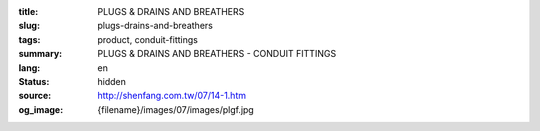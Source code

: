 :title: PLUGS & DRAINS AND BREATHERS
:slug: plugs-drains-and-breathers
:tags: product, conduit-fittings
:summary: PLUGS & DRAINS AND BREATHERS - CONDUIT FITTINGS
:lang: en
:status: hidden
:source: http://shenfang.com.tw/07/14-1.htm
:og_image: {filename}/images/07/images/plgf.jpg
